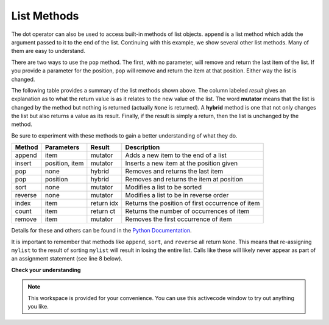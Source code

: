..  Copyright (C)  Brad Miller, David Ranum, Jeffrey Elkner, Peter Wentworth, Allen B. Downey, Chris
    Meyers, and Dario Mitchell.  Permission is granted to copy, distribute
    and/or modify this document under the terms of the GNU Free Documentation
    License, Version 1.3 or any later version published by the Free Software
    Foundation; with Invariant Sections being Forward, Prefaces, and
    Contributor List, no Front-Cover Texts, and no Back-Cover Texts.  A copy of
    the license is included in the section entitled "GNU Free Documentation
    License".

.. qnum::
   :prefix: list-14-
   :start: 1

List Methods
------------

The dot operator can also be used to access built-in methods of list objects.  
``append`` is a list method which adds the argument passed to it to the end of
the list. Continuing with this example, we show several other list methods.  Many of them are
easy to understand.

.. activecode:: chp09_meth1

    mylist = []
    mylist.append(5)
    mylist.append(27)
    mylist.append(3)
    mylist.append(12)
    print(mylist)

    mylist.insert(1, 12)        # Insert 12 at pos 1, shift other items up
    print(mylist)
    print(mylist.count(12))     # How many times is 12 in mylist?

    print(mylist.index(3))      # Find index of first 3 in mylist
    print(mylist.count(5))

    mylist.reverse()
    print(mylist)

    mylist.sort()
    print(mylist)

    mylist.remove(5)            # Removes the first 5 items in the list
    print(mylist)

    lastitem = mylist.pop()     # Removes and returns the last item of the list
    print(lastitem)
    print(mylist)



There are two ways to use the ``pop`` method.  The first, with no parameter, will remove and return the
last item of the list.  If you provide a parameter for the position, ``pop`` will remove and return the
item at that position.  Either way the list is changed.

The following table provides a summary of the list methods shown above.  The column labeled
`result` gives an explanation as to what the return value is as it relates to the new value of the list.  The word
**mutator** means that the list is changed by the method but nothing is returned (actually ``None`` is returned).  A **hybrid** method is one that not only changes the list but also returns a value as its result.  Finally, if the result is simply a return, then the list
is unchanged by the method.

Be sure
to experiment with these methods to gain a better understanding of what they do.




==========  ==============  ============  ================================================
Method      Parameters       Result       Description
==========  ==============  ============  ================================================
append      item            mutator       Adds a new item to the end of a list
insert      position, item  mutator       Inserts a new item at the position given
pop         none            hybrid        Removes and returns the last item
pop         position        hybrid        Removes and returns the item at position
sort        none            mutator       Modifies a list to be sorted
reverse     none            mutator       Modifies a list to be in reverse order
index       item            return idx    Returns the position of first occurrence of item
count       item            return ct     Returns the number of occurrences of item
remove      item            mutator       Removes the first occurrence of item
==========  ==============  ============  ================================================


Details for these and others
can be found in the `Python Documentation <http://docs.python.org/py3k/library/stdtypes.html#sequence-types-str-bytes-bytearray-list-tuple-range>`_.

It is important to remember that methods like ``append``, ``sort``, 
and ``reverse`` all return ``None``.  This means that re-assigning ``mylist`` to the result of sorting ``mylist`` will result in losing the entire list.  Calls like these will likely never appear as part of an assignment statement (see line 8 below).

.. activecode:: chp09_meth2

    mylist = []
    mylist.append(5)
    mylist.append(27)
    mylist.append(3)
    mylist.append(12)
    print(mylist)

    mylist = mylist.sort()   #probably an error
    print(mylist)

**Check your understanding**

.. mchoice:: test_question9_13_1
   :practice: T
   :answer_a: [4, 2, 8, 6, 5, False, True]
   :answer_b: [4, 2, 8, 6, 5, True, False]
   :answer_c: [True, False, 4, 2, 8, 6, 5]
   :correct: b
   :feedback_a: True was added first, then False was added last.
   :feedback_b: Yes, each item is added to the end of the list.
   :feedback_c: append adds at the end, not the beginning.
   
   What is printed by the following statements?
   
   .. code-block:: python

     alist = [4, 2, 8, 6, 5]
     alist.append(True)
     alist.append(False)
     print(alist)



.. mchoice:: test_question9_13_2
   :practice: T
   :answer_a: [False, 4, 2, True, 8, 6, 5]
   :answer_b: [4, False, True, 2, 8, 6, 5]
   :answer_c: [False, 2, True, 6, 5]
   :correct: a
   :feedback_a: Yes, first True was added at index 2, then False was added at index 0.
   :feedback_b: insert will place items at the index position specified and move everything down to the right.
   :feedback_c: insert does not remove anything or replace anything.
   
   What is printed by the following statements?
   
   .. code-block:: python

     alist = [4, 2, 8, 6, 5]
     alist.insert(2, True)
     alist.insert(0, False)
     print(alist)


.. mchoice:: test_question9_13_3
   :practice: T
   :answer_a: [4, 8, 6]
   :answer_b: [2, 6, 5]
   :answer_c: [4, 2, 6]
   :correct: c
   :feedback_a: pop(2) removes the item at index 2, not the 2 itself.
   :feedback_b: pop() removes the last item, not the first.
   :feedback_c: Yes, first the 8 was removed, then the last item, which was 5.
   
   What is printed by the following statements?
   
   .. code-block:: python

     alist = [4, 2, 8, 6, 5]
     temp = alist.pop(2)
     temp = alist.pop()
     print(alist)

   
   
.. mchoice:: test_question9_13_4
   :practice: T
   :answer_a: [2, 8, 6, 5]
   :answer_b: [4, 2, 8, 6, 5]
   :answer_c: 4
   :answer_d: None
   :correct: c
   :feedback_a: alist is now the value that was returned from pop(0).
   :feedback_b: pop(0) changes the list by removing the first item.
   :feedback_c: Yes, first the 4 was removed from the list, then returned and assigned to alist.  The list is lost.
   :feedback_d: pop(0) returns the first item in the list so alist has now been changed.
   
   What is printed by the following statements?
   
   .. code-block:: python

     alist = [4, 2, 8, 6, 5]
     alist = alist.pop(0)
     print(alist)



.. note::

   This workspace is provided for your convenience.  You can use this activecode window to try out anything you like.

   .. activecode:: scratch_09_03




